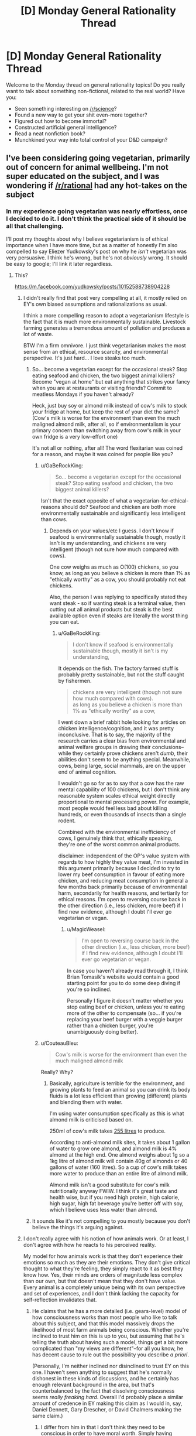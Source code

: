 #+TITLE: [D] Monday General Rationality Thread

* [D] Monday General Rationality Thread
:PROPERTIES:
:Author: AutoModerator
:Score: 12
:DateUnix: 1523286407.0
:DateShort: 2018-Apr-09
:END:
Welcome to the Monday thread on general rationality topics! Do you really want to talk about something non-fictional, related to the real world? Have you:

- Seen something interesting on [[/r/science]]?
- Found a new way to get your shit even-more together?
- Figured out how to become immortal?
- Constructed artificial general intelligence?
- Read a neat nonfiction book?
- Munchkined your way into total control of your D&D campaign?


** I've been considering going vegetarian, primarily out of concern for animal wellbeing. I'm not super educated on the subject, and I was wondering if [[/r/rational]] had any hot-takes on the subject
:PROPERTIES:
:Author: TempAccountIgnorePls
:Score: 7
:DateUnix: 1523299292.0
:DateShort: 2018-Apr-09
:END:

*** In my experience going vegetarian was nearly effortless, once I decided to do it. I don't think the practical side of it should be all that challenging.

I'll post my thoughts about why I believe vegetarianism is of ethical importance when I have more time, but as a matter of honestly I'm also compelled to say Eliezer Yudkowsky's post on why he /isn't/ vegetarian was very persuasive. I think he's wrong, but he's not /obviously/ wrong. It should be easy to google; I'll link it later regardless.
:PROPERTIES:
:Author: Veedrac
:Score: 6
:DateUnix: 1523307135.0
:DateShort: 2018-Apr-10
:END:

**** This?

[[https://m.facebook.com/yudkowsky/posts/10152588738904228]]
:PROPERTIES:
:Author: mcgruntman
:Score: 2
:DateUnix: 1523309964.0
:DateShort: 2018-Apr-10
:END:

***** I didn't really find that post very compelling at all, it mostly relied on EY's own biased assumptions and rationalizations as usual.

I think a more compelling reason to adopt a vegetarianism lifestyle is the fact that it is much more environmentally sustainable. Livestock farming generates a tremendous amount of pollution and produces a lot of waste.

BTW I'm a firm omnivore. I just think vegetarianism makes the most sense from an ethical, resource scarcity, and environmental perspective. It's just hard... I love steaks too much.
:PROPERTIES:
:Author: okaycat
:Score: 8
:DateUnix: 1523322502.0
:DateShort: 2018-Apr-10
:END:

****** So... become a vegetarian except for the occasional steak? Stop eating seafood and chicken, the two biggest animal killers? Become "vegan at home" but eat anything that strikes your fancy when you are at restaurants or visiting friends? Commit to meatless Mondays if you haven't already?

Heck, just buy soy or almond milk instead of cow's milk to stock your fridge at home, but keep the rest of your diet the same? (Cow's milk is worse for the environment than even the much maligned almond milk, after all, so if environmentalism is your primary concern than switching away from cow's milk in your own fridge is a very low-effort one)

It's not all or nothing, after all! The word flexitarian was coined for a reason, and maybe it was coined for people like you?
:PROPERTIES:
:Author: MagicWeasel
:Score: 6
:DateUnix: 1523322899.0
:DateShort: 2018-Apr-10
:END:

******* u/GaBeRockKing:
#+begin_quote
  So... become a vegetarian except for the occasional steak? Stop eating seafood and chicken, the two biggest animal killers?
#+end_quote

Isn't that the exact opposite of what a vegetarian-for-ethical-reasons should do? Seafood and chicken are both more environmentally sustainable and significantly less intelligent than cows.
:PROPERTIES:
:Author: GaBeRockKing
:Score: 4
:DateUnix: 1523326825.0
:DateShort: 2018-Apr-10
:END:

******** Depends on your values/etc I guess. I don't know if seafood is environmentally sustainable though, mostly it isn't is my understanding, and chickens are very intelligent (though not sure how much compared with cows).

One cow weighs as much as O(100) chickens, so you know, as long as you believe a chicken is more than 1% as "ethically worthy" as a cow, you should probably not eat chickens.

Also, the person I was replying to specifically stated they want steak - so if wanting steak is a terminal value, then cutting out all animal products but steak is the best available option even if steaks are literally the worst thing you can eat.
:PROPERTIES:
:Author: MagicWeasel
:Score: 2
:DateUnix: 1523331121.0
:DateShort: 2018-Apr-10
:END:

********* u/GaBeRockKing:
#+begin_quote
  I don't know if seafood is environmentally sustainable though, mostly it isn't is my understanding,
#+end_quote

It depends on the fish. The factory farmed stuff is probably pretty sustainable, but not the stuff caught by fishermen.

#+begin_quote
  chickens are very intelligent (though not sure how much compared with cows).\\
  as long as you believe a chicken is more than 1% as "ethically worthy" as a cow,
#+end_quote

I went down a brief rabbit hole looking for articles on chicken intelligence/cognition, and it was pretty inconclusive. That is to say, the majority of the research carries a clear bias from environmental and animal welfare groups in drawing their conclusions-- while they certainly prove chickens aren't /dumb/, their abilities don't seem to be anything special. Meanwhile, cows, being large, social mammals, are on the upper end of animal cognition.

I wouldn't go so far as to say that a cow has the raw mental capability of 100 chickens, but I don't think any reasonable system scales ethical weight directly proportional to mental processing power. For example, most people would feel less bad about killing hundreds, or even thousands of insects than a single rodent.

Combined with the environmental inefficiency of cows, I genuinely think that, ethically speaking, they're one of the worst common animal products.

disclaimer: independent of the OP's value system with regards to how highly they value meat, I'm invested in this argument primarily because I decided to try to lower my beef consumption in favour of eating more chicken, and reducing meat consumption in general a few months back primarily because of environmental harm, secondarily for health reasons, and tertiarily for ethical reasons. I'm open to reversing course back in the other direction (i.e., less chicken, more beef) if I find new evidence, although I doubt I'll ever go vegetarian or vegan.
:PROPERTIES:
:Author: GaBeRockKing
:Score: 4
:DateUnix: 1523332916.0
:DateShort: 2018-Apr-10
:END:

********** u/MagicWeasel:
#+begin_quote
  I'm open to reversing course back in the other direction (i.e., less chicken, more beef) if I find new evidence, although I doubt I'll ever go vegetarian or vegan.
#+end_quote

In case you haven't already read through it, I think Brian Tomasik's website would contain a good starting point for you to do some deep diving if you're so inclined.

Personally I figure it doesn't matter whether you stop eating beef or chicken, unless you're eating more of the other to compensate (so... if you're replacing your beef burger with a veggie burger rather than a chicken burger, you're unambiguously doing better).
:PROPERTIES:
:Author: MagicWeasel
:Score: 1
:DateUnix: 1523358606.0
:DateShort: 2018-Apr-10
:END:


******* u/CouteauBleu:
#+begin_quote
  Cow's milk is worse for the environment than even the much maligned almond milk
#+end_quote

Really? Why?
:PROPERTIES:
:Author: CouteauBleu
:Score: 2
:DateUnix: 1523359768.0
:DateShort: 2018-Apr-10
:END:

******** Basically, agriculture is terrible for the environment, and growing plants to feed an animal so you can drink its body fluids is a lot less efficient than growing (different) plants and blending them with water.

I'm using water consumption specifically as this is what almond milk is criticised based on.

250ml of cow's milk takes [[https://www.theguardian.com/news/datablog/2013/jan/10/how-much-water-food-production-waste][255 litres]] to produce.

According to anti-almond milk sites, it takes about 1 gallon of water to grow one almond, and almond milk is 4% almond at the high end. One almond weighs about 1g so a 1kg litre of almond milk will contain 40g of almonds or 40 gallons of water (160 litres). So a cup of cow's milk takes more water to produce than an entire litre of almond milk.

Almond milk isn't a good substitute for cow's milk nutritionally anyway FWIW. I think it's great taste and health wise, but if you need high protein, high calorie, high sugar, high fat beverage you're better off with soy, which I believe uses less water than almond.
:PROPERTIES:
:Author: MagicWeasel
:Score: 3
:DateUnix: 1523360750.0
:DateShort: 2018-Apr-10
:END:


****** It sounds like it's not compelling to you mostly because you don't believe the things it's arguing against.
:PROPERTIES:
:Author: Veedrac
:Score: 1
:DateUnix: 1523365042.0
:DateShort: 2018-Apr-10
:END:


***** I don't really agree with his notion of how animals work. Or at least, I don't agree with how he reacts to his perceived reality.

My model for how animals work is that they don't experience their emotions so much as they are their emotions. They don't give critical thought to what they're feeling, they simply react to it as best they know how. Yes, their minds are orders of magnitude less complex than our own, but that doesn't mean that they don't have value. Every animal is a completely unique being with its own perspective and set of experiences, and I don't think lacking the capacity for self-reflection invalidates that.
:PROPERTIES:
:Author: SilverstringstheBard
:Score: 2
:DateUnix: 1523339300.0
:DateShort: 2018-Apr-10
:END:

****** He claims that he has a more detailed (i.e. gears-level) model of how consciousness works than most people who like to talk about this subject, and that this model massively drops the likelihood of most farm animals being conscious. Whether you're inclined to trust him on this is up to you, but assuming that he's telling the truth about having such a model, things get a bit more complicated than "my views are different"--for all you know, he has decent cause to rule out the possibility you describe /a priori/.

(Personally, I'm neither inclined nor disinclined to trust EY on this one. I haven't seen anything to suggest that he's normally dishonest in these kinds of discussions, and he certainly has enough relevant background in the area, but that's counterbalanced by the fact that dissolving consciousness seems /really freaking hard/. Overall I'd probably place a similar amount of credence in EY making this claim as I would in, say, Daniel Dennett, Gary Drescher, or David Chalmers making the same claim.)
:PROPERTIES:
:Author: 696e6372656469626c65
:Score: 3
:DateUnix: 1523388667.0
:DateShort: 2018-Apr-11
:END:

******* I differ from him in that I don't think they need to be conscious in order to have moral worth. Simply having emotions and being capable of learning are enough for me.
:PROPERTIES:
:Author: SilverstringstheBard
:Score: 2
:DateUnix: 1523389919.0
:DateShort: 2018-Apr-11
:END:

******** I feel a hierarchy exists.

Class (0,0): On the bottom, you've got things with no moral worth that are neither self-aware with a preference for life over death (I'll just call that self-aware) nor able to feel.

Class (1,0): Above that you've got creatures that (who?) are not self-aware, but are able to feel things, and I think it would be fine to kill them if you could do that physically and emotionally painlessly every time, perfectly.

Class (1,1): Even above that, you've got beings who are self-aware and able to feel, which should not be killed, even if painlessly.

I'll bet a few animals fall into Class (0,0). Quite a few people think bivalves fall into that category, and so I'll eat those. Certainly humans fall into Class (1,1) unless they're suicidal, and probably a bunch of other animals too, so they're definitely off the table. Uncertainty about how to perfectly humanely kill Class (1,0) as well as how to differentiate Classes (1,0) and (1,1) spare Class (1,0) for now.
:PROPERTIES:
:Author: awesomeideas
:Score: 1
:DateUnix: 1523457974.0
:DateShort: 2018-Apr-11
:END:


***** Yep
:PROPERTIES:
:Author: Veedrac
:Score: 1
:DateUnix: 1523320661.0
:DateShort: 2018-Apr-10
:END:


*** How do you determine if an animal's life is or isn't worth living? (Positive utilitarianism vs. negative utilitarianism vs. ???)

How do you determine what is happening to farm animals?

Given some set of experiences, how do you judge the feelings/qualia of something that doesn't share many of your foundational values (such as a chicken)?

--------------

One set of answers (the smallest amount of good justifies existence, the industry accurately presents conditions on farms, and those conditions are suited to the well-being of the animals living in them) argues against welfare-vegetarianism.

Another set of answers (the smallest amount of suffering must be avoided, activists accurately present conditions on farms, those conditions are worse for animals than you would naively assume) argues for it.
:PROPERTIES:
:Author: ulyssessword
:Score: 2
:DateUnix: 1523301794.0
:DateShort: 2018-Apr-09
:END:

**** u/TempAccountIgnorePls:
#+begin_quote
  How do you determine if an animal's life is or isn't worth living? (Positive utilitarianism vs. negative utilitarianism vs. ???)
#+end_quote

Somewhere pretty middle-ish, I guess? The sum of the magnitude of all positive experiences minus the sum of the magnitude of all negative experiences should be greater than or equal to(?) 0, though I recognise how annoyingly unmeasurable that is.

#+begin_quote
  How do you determine what is happening to farm animals?
#+end_quote

I've always just sort of taken it for granted that a system designed for the sole purpose of creating as many plump animal corpses as possible would be unpleasant for the animals. If I'm wrong, I get the relatively mild inconvenience of not getting to eat meat, if I'm right then I get to raise the universe's utility. (The obvious answer is to do more research, which I feel woefully underqualified for ¯\_(ツ)_/¯)

#+begin_quote
  Given some set of experiences, how do you judge the feelings/qualia of something that doesn't share many of your foundational values (such as a chicken)?
#+end_quote

I'm not really sure if I understand this point. I don't see how foundational values affect a being's qualia, (indeed to even suggest a being /has/ foundational values is to imply it has qualia, and therefore is deserving of moral consideration)
:PROPERTIES:
:Author: TempAccountIgnorePls
:Score: 2
:DateUnix: 1523317154.0
:DateShort: 2018-Apr-10
:END:

***** u/ulyssessword:
#+begin_quote
  I'm not really sure if I understand this point. I don't see how foundational values affect a being's qualia, (indeed to even suggest a being has foundational values is to imply it has qualia, and therefore is deserving of moral consideration)
#+end_quote

Let's say that you know an animal is spending a day hanging upside down in a cave. If it's a bat, that's a good experience. If it's a giraffe, it's probably going be in severe distress and die very quickly.

After doing the research for the second question, you know that cows are raised in XYZ conditions. Are those good conditions for a cow to be in?
:PROPERTIES:
:Author: ulyssessword
:Score: 2
:DateUnix: 1523317948.0
:DateShort: 2018-Apr-10
:END:


*** If your motivation is concern for animals, then you would also have to consider evangelizing. For the most part, if you want to go vegetarian, go ahead. However, it's worth noting that the animal rights issues are probably going away relatively soon, considering recent advancements with lab-grown meat.
:PROPERTIES:
:Author: ben_oni
:Score: 2
:DateUnix: 1523302197.0
:DateShort: 2018-Apr-09
:END:

**** I think you're massively underestimating the hostility these will face once it's not just the tech community that hears about it.
:PROPERTIES:
:Author: Veedrac
:Score: 7
:DateUnix: 1523306835.0
:DateShort: 2018-Apr-10
:END:

***** Not the person you're responding too, but I am also cautiously optimistic about lab-grown meat becoming viable soon-ish.

I suspect most of the it's-unnatural-and-therefor-bad crowd won't jump on this in time to prevent it hitting the shelves and once it does I think the market of people that are not-quite-vegetarians is large enough for it to be economically viable as an alternative to animal meat.

After that, it's a matter of what process will turn out to be cheaper in the end, as that is what the vast majority of people will go for. I would expect lab-grown meat to win that fight, but I don't know enough about the technology involved to say this with any kind of certainty.
:PROPERTIES:
:Author: Silver_Swift
:Score: 1
:DateUnix: 1523439506.0
:DateShort: 2018-Apr-11
:END:


**** I'd be a pretty terrible evangelist. Part of what appeals to me about vegetarianism is it being personal enough that I don't have to change how I interact with people.

Lab grown meat is definitely exciting, but I'm skeptical it's going to make it to the mainstream without heavy resistance from farmers.
:PROPERTIES:
:Author: TempAccountIgnorePls
:Score: 3
:DateUnix: 1523314534.0
:DateShort: 2018-Apr-10
:END:


*** Only hot-take is that, animal death per calorie wise, eggs are one of the worse things you can eat, so you should do your best to avoid eggs as much as you can. Milk is the least terrible animal product because cows produce so damn much of it, so that's not as "pressing a concern" to eliminate from your diet if your primary concern is ethics. (Seriously, I believe beef is less harmful to animals than eggs are and it's not even close).

Been vegan for about two years now, so I've got tons of recipes and know all the substitutions and stuff. My own transition was very slow (took about 4 years), and the first thing I stopped eating was chicken and the last thing I stopped eating was very rare steak, which apparently is the opposite to the typical "i'm vegetarian but i eat chicken" so go figure.
:PROPERTIES:
:Author: MagicWeasel
:Score: 2
:DateUnix: 1523314575.0
:DateShort: 2018-Apr-10
:END:

**** I'm confused. Maybe I'm misunderstanding, but eggs don't require /any/ animal deaths, do they?
:PROPERTIES:
:Author: TempAccountIgnorePls
:Score: 2
:DateUnix: 1523317836.0
:DateShort: 2018-Apr-10
:END:

***** Well, putting aside the fact that wild chickens lay 12 eggs a year rather than one a day, which has big impacts on even a backyard hen's bone density, commercial egg production kills billions of chickens.

First of all: egg layers and meat chickens are different breeds, so the male egg layers are economically worthless. So they are macerated (this literally means put into a giant meat grinder, alive), or they are suffocated. At a few days old. This is... not a "good" death.

Then their sisters are killed sometime between age one and three, when they'd normally live eight years. (Their egg production slows down, so they're not as commercial viable).

Oh, and the backyard chickens your neighbour / aunt / etc keeps? Their brothers would have been killed the same way as a commercial layers'. So they're not a complete loophole - and if you're thinking the ethics through, you're better off not eating those eggs and giving those eggs away to people who would have otherwise eaten eggs that were obtained in worse conditions.

(And yes, places like Germany are hoping to do sex selection for chicken embryos, preventing the male chickens from being born, which would improve a lot of the bad stuff with eggs, but these are not happening on a commercial scale yet).

Infographic on animal lifespans: [[https://i.pinimg.com/originals/11/53/03/11530397a4c95a847639f0e9628dc279.png]] - biased source chosen for convenience, but these figures are in line with industry figures

Graph on number of animals killed per calorie for various foods, including the proverbial "mice killed by combine harvesters": [[http://www.animalvisuals.org/projects/data/1mc/]]

Brian Tomasik of course has an article on this sort of thing: [[http://reducing-suffering.org/how-much-direct-suffering-is-caused-by-various-animal-foods/]] - again ranking chickens and eggs as worse than beef and pork
:PROPERTIES:
:Author: MagicWeasel
:Score: 4
:DateUnix: 1523318923.0
:DateShort: 2018-Apr-10
:END:

****** Killing chicks seems horrible but imo it's likely not causing any suffering. Seems much much less likely that day old chicks have a mind worth worrying about than adult chickens.
:PROPERTIES:
:Author: iemfi
:Score: 2
:DateUnix: 1523361980.0
:DateShort: 2018-Apr-10
:END:

******* Yeah, but the adults are killed 6 years before the end of their natural life and their conditions are absolutely horrible. So it's still not... nice.

Also - I am not sure if this is apocryphal or not, but there were some little baby chicks in a macerator and a journalist was doing a tour and was given the opportunity to press the "on" button to kill the chicks, and they couldn't bring themselves to do it. Putting it on that visceral level hit home for me in a weird way, there's no way in hell I could ever press that damn button, and if I buy eggs I'm paying someone to press it for me. I'm sure plenty of people would do the calculus on how many eggs they eat and how many baby roosters that means they'd kill and would happily press the button to kill that many roosters, but I personally couldn't.

Backyard chickens have the "bred to produce so many eggs it damages their reproductive tract" problem still.

More info: [[https://www.reddit.com/r/vegan/wiki/eggs]]
:PROPERTIES:
:Author: MagicWeasel
:Score: 2
:DateUnix: 1523362287.0
:DateShort: 2018-Apr-10
:END:


***** Given the lifetime and productivity of laying hens, you can count each egg as being responsible for the death of ~1/500 hens (or 1/250 hens and roosters, which are culled as chicks).

IMO chicken has a higher death-per-calorie ratio than eggs.
:PROPERTIES:
:Author: ulyssessword
:Score: 3
:DateUnix: 1523318353.0
:DateShort: 2018-Apr-10
:END:

****** Chicken definitely does, but presumably OP, as a vegetarian, wouldn't eat chicken. (I have some sources in my comment below)
:PROPERTIES:
:Author: MagicWeasel
:Score: 2
:DateUnix: 1523318999.0
:DateShort: 2018-Apr-10
:END:


*** If you want an easier way to get most of the morality benefit vegetarian, switch to eating large animals. Avoid eggs, chicken, salmon, sardines, turkey, and so on. If you eat a pound of meat each day, for 365 pounds a year, that could be hundreds of chickens, sardines, salmons, eggs, etc, or it could be a single cow or a single tuna or something.

By solely eating large animals, you could get 99% of the way to being a vegetarian in terms of reducing number of animals horribly killed. This is one of the best possible compromises; if 100 people did this, this would be as good as 99 people becoming vegetarian, and it's quite easy to do.
:PROPERTIES:
:Author: blazinghand
:Score: 2
:DateUnix: 1523319923.0
:DateShort: 2018-Apr-10
:END:

**** u/ben_oni:
#+begin_quote
  most of the morality benefit vegetarian
#+end_quote

Okay, this? This I have a problem with.

I have yet to see any convincing argument that consuming meat is immoral or unethical. While the mass-slaughter of animals for meat may be aesthetically displeasing, nothing on the individual scale is wrong in a moral sense. A few questions for those who think otherwise:

1. Do you have a problem calling an exterminator to deal with cockroaches, rats, or termites? Or settings out ant poison?

2. Are you at all concerned by the mass-slaughter of animals caused by the plowing of a field?

3. Do you think the universe (or some higher entity) cares? Does society, as a whole, care? /Should/ society care?

4. At the end of the day, when the Earth has burnt up within the sun and mankind has evolved into higher form of life, will it matter how many animals died to feed us in our early days?
:PROPERTIES:
:Author: ben_oni
:Score: -4
:DateUnix: 1523329805.0
:DateShort: 2018-Apr-10
:END:

***** u/MagicWeasel:
#+begin_quote
  Do you have a problem calling an exterminator to deal with cockroaches, rats, or termites? Or settings out ant poison?
#+end_quote

Many vegans do.

See also: [[http://yourveganfallacyis.com/en/you-cannot-be-100-percent-vegan]]

#+begin_quote
  Are you at all concerned by the mass-slaughter of animals caused by the plowing of a field?
#+end_quote

This is reduced by going vegetarian as the animals you eat themselves eat plants that require animal-destroying ploughing, so if that is a legitimate concern restructure your diet ASAP to focus on grains: [[http://www.animalvisuals.org/projects/data/1mc/]]

As far as points 3 and 4: Rephrase those questions to be about murder, women voting, slavery, etc. You're getting into nihilism or something along those lines with those, and I ain't going to dignify that sort of thinking with my time. [[/r/DebateAVegan]] might be a good place for you to discuss this issue.
:PROPERTIES:
:Author: MagicWeasel
:Score: 3
:DateUnix: 1523331063.0
:DateShort: 2018-Apr-10
:END:

****** u/ben_oni:
#+begin_quote
  As far as points 3 and 4: Rephrase those questions to be about murder, women voting, slavery, etc. You're getting into nihilism or something along those lines with those, and I ain't going to dignify that sort of thinking with my time. [[/r/DebateAVegan]] might be a good place for you to discuss this issue.
#+end_quote

I consider debating with a vegan completely unacceptable. With someone who is a /rationalist/ first... I can work with that.

And I think points 3 and 4 are the important ones, the ones worth focusing on. We like discussing trans-humanism here, don't we? What I mean with the questions is to look at vegetarianism and animal-rights in general from a trans-humanist perspective. Obviously, from a modern cultural perspective, there are far more important things to deal with; human issues. Things like violent crime and recidivism, abortion, human trafficking, domestic abuse, and oppression. And /these/ issues? Most of them can be discussed from a trans-humanist or futurist perspective, while vegetarianism really becomes something of a non-issue.

With questions 1 & 2, I mean that people who go down the road of veganism end up becoming absolutely ridiculous, agonizing about killing a spider as though it is equal in value to a human life. Alternatively, and far more usefully, we can look at the impact of a lifestyle: ecological, industrial, economic, etc. Certainly I'm open to arguments about the ecological impact of one diet versus another. There are lots of ways to go here, and policymakers should (and do) take these arguments into account, given that individuals will do what is economically efficient.

But my /point/ was that vegetarianism is not a /morally/ superior lifestyle. No matter what we do, creatures die because of decisions we make; minimizing that number may have aesthetic value, but not moral value.
:PROPERTIES:
:Author: ben_oni
:Score: -2
:DateUnix: 1523342248.0
:DateShort: 2018-Apr-10
:END:

******* There's plenty of rationalist vegans and you'll find ones much more willing to be patient with you in a debate like this on [[/r/DebateAVegan]].

#+begin_quote
  But my point was that not murdering humans is not a morally superior lifestyle. No matter what we do, humans die because of decisions we make; minimizing that number may have aesthetic value, but not moral value.
#+end_quote

To actually put it in real terms: because I'm not donating every spare cent to preventing malaria killing people in Uganda, why shouldn't I just go out and murder people?

Because from your words, I'm not sure I see any meaningful difference between the two constructions.

Or are you stating that because humans are "culturally important", we shouldn't murder them? Or because humans are moral subjects but animals aren't?

If we were in the year 1800 and we were discussing women voting, would you say that's not an issue because in a transhumanist perspective, we don't need a government, so why does it matter whether women can vote? And that in our 1800s society, it is not culturally important that women vote?
:PROPERTIES:
:Author: MagicWeasel
:Score: 6
:DateUnix: 1523343945.0
:DateShort: 2018-Apr-10
:END:

******** u/ben_oni:
#+begin_quote
  If we were in the year 1800 and we were discussing women voting, would you say that's not an issue because in a transhumanist perspective, we don't need a government, so why does it matter whether women can vote? And that in our 1800s society, it is not culturally important that women vote?
#+end_quote

You do /not/ want to go down that road. What makes you think transhumans wouldn't need government? If you really want, we can debate women's suffrage from a 19th century perspective, and from a futurist perspective. But animal rights from a futurist perspective? For a problem that is about to solve itself, you seem to have a strange sense of its importance.

Fortunately (for me), it appears you don't want to discuss in good faith. So I say adieu.
:PROPERTIES:
:Author: ben_oni
:Score: -3
:DateUnix: 1523395378.0
:DateShort: 2018-Apr-11
:END:


******* u/MrCogmor:
#+begin_quote
  I consider debating with a vegan completely unacceptable. With someone who is a rationalist first... I can work with that.
#+end_quote

If you refuse to listen to the views of others then they have little reason to listen to you.

#+begin_quote
  But my point was that vegetarianism is not a morally superior lifestyle. No matter what we do, creatures die because of decisions we make; minimizing that number may have aesthetic value, but not moral value.
#+end_quote

Is morality not another form of aesthetics?
:PROPERTIES:
:Author: MrCogmor
:Score: 3
:DateUnix: 1523448840.0
:DateShort: 2018-Apr-11
:END:

******** u/ben_oni:
#+begin_quote

  #+begin_quote
    I consider debating with a vegan completely unacceptable. With someone who is a rationalist first... I can work with that.
  #+end_quote

  If you refuse to listen to the views of others then they have little reason to listen to you.
#+end_quote

I wouldn't think this needs saying: Places like [[/r/DebateAVegan][r/DebateAVegan]] exist to indoctrinate people. Since veganism is essentially a lifestyle choice, one cannot convince a vegan to, well, stop being a vegan. The best you can hope for is to convince them to stop being so annoyingly vocal about it. To even attempt debating such a person is futile. It's far more likely that the vegan will successfully brainhack the debaters into joining them than vice-versa.

#+begin_quote
  Is morality not another form of aesthetics?
#+end_quote

[[https://en.wikipedia.org/wiki/Aesthetics][No.]]
:PROPERTIES:
:Author: ben_oni
:Score: -1
:DateUnix: 1523455465.0
:DateShort: 2018-Apr-11
:END:

********* u/MrCogmor:
#+begin_quote
  To even attempt debating such a person is futile. It's far more likely that the vegan will successfully brainhack the debaters into joining them than vice-versa.
#+end_quote

So if someone has become a vegan they have been manipulated by mind control rather than convinced through honest debate. I'm having trouble taking your position seriously.

#+begin_quote
  No
#+end_quote

You were supposed to try and explain a difference. Aesthetics and morality are both arbitrary subjective value judgements over whether one thing is better than another thing.
:PROPERTIES:
:Author: MrCogmor
:Score: 3
:DateUnix: 1523459554.0
:DateShort: 2018-Apr-11
:END:

********** u/ben_oni:
#+begin_quote
  So if someone has become a vegan they have been manipulated by mind control rather than convinced through honest debate. I'm having trouble taking your position seriously.
#+end_quote

What do you call it when someone displays pictures of slaughterhouses in order to trigger an empathetic response? This sort of manipulation is designed to shut down honest debate: /You can't debate me, because this picture makes you cry./ You can call it brainwashing or mind-control, but around these parts, we call it brain-hacking.
:PROPERTIES:
:Author: ben_oni
:Score: 0
:DateUnix: 1523465616.0
:DateShort: 2018-Apr-11
:END:

*********** You are basically saying that images such as [[https://www.amazon.com/Photo-Starving-prisoners-concentration-liberation/dp/B0081R6YVI][this]] of Nazi atrocities can never be used when arguing about the evils of Nazi Germany and you can only use second hand descriptions. If someone posts an emotionally compelling image of what goes on in slaughterhouses then it is still an honest debate unless the evidence is fabricated or misrepresented.
:PROPERTIES:
:Author: MrCogmor
:Score: 1
:DateUnix: 1523502106.0
:DateShort: 2018-Apr-12
:END:

************ Yes, I'm saying that images like that are basically useless. I'm not saying you have to rely on second-hand descriptions, but the image doesn't actually say anything. In the case of Nazi atrocities, it provides context for what the Nazis themselves saw. It doesn't prove anything -- it's purely context.

Imagine you're debating with a holocaust denier. You show them this image and say, "Therefore the Nazis were evil." The argument won't hold water. Even assuming you demonstrate that the photo is authentic, that it demonstrates what Allied soldiers actually observed at concentration camps, even then it doesn't condemn the Nazis. And I think you already know that. (Which isn't to say there isn't a very large body of evidence that /does/ condemn the holocaust.)

Using "[[https://en.wikipedia.org/wiki/Appeal_to_pity][emotionally compelling]]" imagery is inherently problematic in debate, and needs to be used with caution.
:PROPERTIES:
:Author: ben_oni
:Score: 1
:DateUnix: 1523568512.0
:DateShort: 2018-Apr-13
:END:


***** Hey buddy I think vegetarianism is bullshit also I'm just pointing out that you can get 99% of the way there by eating beef. You don't have to believe in vegetarianism to recognize that there is an efficient way to get most of the way there and offer that advice to vegetarians. Obviously it's a bullshit concept. That doesn't mean that the advice I've given is incorrect for people who do believe in it.
:PROPERTIES:
:Author: blazinghand
:Score: -2
:DateUnix: 1523331389.0
:DateShort: 2018-Apr-10
:END:


** Blegh.........

Today I had an ocular migraine.

For those to don't know what it is, it's a migraine where you experience disturbances with their vision such as flashing or shimmering lights, zigzagging lines, stars, or psychedelic images. If you're like me, you instead get blind-spots in your vision. Then a normal headache pops up once the vision issue clears up after an hour or two.

This is the second time I ever got it and while it's not as bad as the first time with a shorter duration, less severe blind-spots, and prior experience with it, it's still utterly fucking unpleasant wondering if I'm going to permanently lose my vision.

The main reason why I'm posting about it is because the worst part about it was having absolutely no clue what was going on when it first happened to me. So, if random shit is happening to your vision out of nowhere, don't worry it's very likely to be an ocular migraine. Just calmly go to a doctor with a friend to check out what's happening. After taking an aspirin for the headache of course.
:PROPERTIES:
:Author: xamueljones
:Score: 3
:DateUnix: 1523311053.0
:DateShort: 2018-Apr-10
:END:

*** I had this for the first (and so far only) time in the last few years, and yes, that was utterly terrifying. I was driving home, picking up fast food, and suddenly had a glowing hole in the upper left of my vision that persisted, and slowly started growing. By the time I got home, I was on the phone with my significant other (who was an hours drive away at the time), panicking, trying to look up my symptoms online, wondering if it was a type of stroke or something (despite having ZERO pain or odd sensations, and feeling like other than the panic that my thinking was perfectly clear), asking the SO if I should be calling an ambulance since I no longer considered myself safe to drive myself to the hospital, etc. The blind/glowy spot grew to encompass half and then 2/3rds of my visual field, 'visible' even when my eyes were shut, and then.....just like that, it went away and I could see just fine. Aaaand that was it. No further symptoms, no reoccurence since.

Freakiest thing. Went and saw an eye doctor the next day who said it was an occular migraine, and sometimes they 'just happen', and to just go with it.

Stupid failable human body. Hurry up with the perfect nanomachine medicine, society!
:PROPERTIES:
:Author: SeekingImmortality
:Score: 4
:DateUnix: 1523367527.0
:DateShort: 2018-Apr-10
:END:


*** Aural means ears, I think you mean ocular!

I get ocular migraines too, about once every six months (more often when I take BC with estrogen which I am no longer allowed to due to the migraine history). I actually had one on Friday, funnily enough.

First time it happened to me I freaked out, told a doctor friend, he had no advice, but it went away after about an hour. It didn't happen again until I started using estrogen-containing BC a few years later, went to a doctor, he said I was having an ocular migraine and not to worry about it, said it wasn't related to BC. Every other doctor I've spoken with has looked horrified when I told them my doctor said that and said that it was definitely related to BC and he was an idiot for saying it wasn't when I specifically asked. So, that was a thing that happened to me...

Funny thing is they happen in one half of your "visual field", but they don't just happen in one eye. Since your visual field is not divided by eye. Which I found strange.
:PROPERTIES:
:Author: MagicWeasel
:Score: 2
:DateUnix: 1523314339.0
:DateShort: 2018-Apr-10
:END:

**** Whoops! Thanks for the correction.

The ocular migraines happening in half of your visual field makes sense since headache problem originates from your brain rather than in the eyes even if that's where the symptoms are manifesting.

If you look at this [[http://www.zuniv.net/physiology/book/images/fp5-6.jpg][image]], then you'll see there is one red and one green line to each eye which explains the blind-spots in only half of the visual field.

Human brains are so /badly/ designed by evolution.
:PROPERTIES:
:Author: xamueljones
:Score: 3
:DateUnix: 1523314845.0
:DateShort: 2018-Apr-10
:END:


**** u/SeekingImmortality:
#+begin_quote
  Funny thing is they happen in one half of your "visual field", but they don't just happen in one eye. Since your visual field is not divided by eye. Which I found strange.
#+end_quote

Yes! When it happened to me, I definitely noticed that while it was on the left part of my visual 'field', I couldn't isolate it to one eye vs the other at all, which made me at the time panic that I was having a stroke or something else directly affecting my brain.
:PROPERTIES:
:Author: SeekingImmortality
:Score: 3
:DateUnix: 1523367632.0
:DateShort: 2018-Apr-10
:END:


** I have a specific memory problem that I would like advice/input on: I cannot remember any details/trivia about real people. Apart from myself, I don't remember anyone's favorite color, favorite foods, hobbies, dislikes, etc. I remember their names and relations to me, and that's about it. This seems weird to me because I can remember fictional characters just fine. It's just real people that I can't remember.

I have come up with four hypotheses that I can't distinguish between without other people's inputs:

*Hypothesis 1*: People remember other people instinctively. Their brains have automatic software that retains info about their friends and family without any effort. In this scenario, my problem would be that my brain is just missing this software, and there's nothing I can do but work around it.

*Hypothesis 2*: People remember other people instinctively, but only if they have strong feelings about them. Their brains have automatic software that only turns on and retains info about people they care about without any effort. In this scenario, my problem would be that I don't care about other people strongly enough (I probably don't), and so I would need to self-brainwash into caring more. Somehow.

*Hypothesis 3*: There's no such instinct. People remember other people because they put effort into studying them, just like students studying for an exam. In this scenario, my problem would be that I haven't been studying, and should start taking down notes about people.

*Hypothesis 4*: It's normal to not remember real people. Only stalkers or fictional idealized friends remember that kind of stuff. In this scenario, my only problem would be that I've been lied to by TV, and I should definitely not study up on people like a stalker. This last hypothesis seems unlikely to me though...

So yeah, which is it?
:PROPERTIES:
:Author: ShiranaiWakaranai
:Score: 3
:DateUnix: 1523320271.0
:DateShort: 2018-Apr-10
:END:

*** As with everything human, there is a great big bell curve going on. On reddit/askreddit you can find a ton of people who are super-rememberers - they get in trouble for remembering that someone liked a specific chocolate brand 4 years ago.

So I'd go with hypothesis one for the missing software but disagree with the conclusion. Applying your generic memory - to people facts is possible, and notes are a great external support of that.

(My people detail memory is pretty bad, and I have made notes about people after first dates, for example.)
:PROPERTIES:
:Author: SvalbardCaretaker
:Score: 5
:DateUnix: 1523381858.0
:DateShort: 2018-Apr-10
:END:


*** Part of the thing RE hobbies: I think fictional people are more interesting than real people. I like cross stitching, but Harry Potter likes flying around on his broomstick. Even characters with "boring hobbies" usually have those hobbies chosen carefully to bring forward character traits that make them worth paying attention to.

Whereas the boring truth is I like cross stitching because I bought a mini kit at a craft shop once and then decided it was good to have something to do with my hands while I watch TV. A character in a book probably likes cross stitching because they were really close to their grandmother who taught them and passed down all their embroidery tools when they tragically died in a zeppelin accident, which is a much more memorable thing than "hipster millennial likes doing something that's kind of trendy because it's a good way to pas the time".

Just my hunch, anyway.

And to use the favourite colour - Peeta from The Hunger Games has his favourite colour as orange, and the reason I remember that is because he talked about it being like the sunset, which had a great visual image, and then later on Katniss talks about something being orange and thinking how it's Peeta's favourite colour. I am pretty sure Katniss mentioned her favourite colour in the same passage too but I can't for the life of me remember it because it didn't get attached to an image like that and didn't come up again in the story.
:PROPERTIES:
:Author: MagicWeasel
:Score: 3
:DateUnix: 1523323229.0
:DateShort: 2018-Apr-10
:END:

**** u/ShiranaiWakaranai:
#+begin_quote
  I think fictional people are more interesting than real people.
#+end_quote

True that. Boring fictional people get removed out from the meme pool far faster than boring real people get removed from the gene pool.

That doesn't help me figure out what I should do about it though. I can't exactly make the people around me more interesting characters. /Imagines stabbing someone's parents to give them a tragic backstory./ Yeah that's not going to end well for me lol.
:PROPERTIES:
:Author: ShiranaiWakaranai
:Score: 3
:DateUnix: 1523324739.0
:DateShort: 2018-Apr-10
:END:


**** u/CouteauBleu:
#+begin_quote
  And to use the favourite colour - Peeta from The Hunger Games has his favourite colour as orange, and the reason I remember that is because he talked about it being like the sunset
#+end_quote

That's so corny :P
:PROPERTIES:
:Author: CouteauBleu
:Score: 2
:DateUnix: 1523360209.0
:DateShort: 2018-Apr-10
:END:

***** Honestly it's a really sweet scene.

Katniss: I just realised I don't know anything about you. What's your favourite colour?

Peeta: Orange.

Katniss: (thinking: orange, that's such an ugly colour) Orange? Like [something that's orange that's lame]

Peeta: No, like the sunset. (insert poetic description)
:PROPERTIES:
:Author: MagicWeasel
:Score: 1
:DateUnix: 1523360821.0
:DateShort: 2018-Apr-10
:END:

****** Still corny. :P

I mean, that totally works as something two teenagers in a Reality TV show might say! Or maybe I'm just being all "Emotions! Ha! That's for wusses!"
:PROPERTIES:
:Author: CouteauBleu
:Score: 2
:DateUnix: 1523361659.0
:DateShort: 2018-Apr-10
:END:

******* it's actually not from the reality TV show part, it's from a "Katniss wants to get to know Peeta as a person" part.

(hahaha speaking of emotions i'm currently re-writing a kissing scene, do you know how many websites there are that advise you on writing kissing scenes and how many of them give you disturbingly descriptive pointers on how to talk about tongue stuff? gross)
:PROPERTIES:
:Author: MagicWeasel
:Score: 2
:DateUnix: 1523361731.0
:DateShort: 2018-Apr-10
:END:


*** How about another hypothesis?

*Hypothesis 3.5:* People remember things better in different ways, you remember characters better because you get your information about them in written format with few other distractions. Real life interactions are generally face-to-face and auditory, so not only do you receive the information in a potentially harder to remember format, you are also busy looking at the person's face. Reading facial expressions takes a lot of mental bandwidth; it's why people glance away when thinking hard or trying to remember something.

Some people could just be better/more practiced at social multitasking. And in that case taking notes would most likely help you.
:PROPERTIES:
:Author: CopperZirconium
:Score: 3
:DateUnix: 1523323382.0
:DateShort: 2018-Apr-10
:END:

**** My worry is that if I start taking notes, someone could find those notes. If taking private notes about people is normal, then that's okay. If it isn't, then I might be mistaken for some kind of stalker or something. Since I don't get to perform thorough searches of other people's houses, I don't know which is true.
:PROPERTIES:
:Author: ShiranaiWakaranai
:Score: 1
:DateUnix: 1523324904.0
:DateShort: 2018-Apr-10
:END:

***** Keep the notes in your phone's contacts. That's where notes on birthdays, relationship to you, etc. are expected to be kept. Probably don't take notes on anyone you aren't expected to have a phone number for. Notes on friends in your contacts book: mundane. Notes on random people: creepy.

That being said, don't take notes while talking to people. Get their contact info in conversation (hand the phone to them to enter in their name, it prevents spelling errors), and narrate as you add how you know them in the contact info (e.g. "Sam Smith, from English Class"). After you get the initial contact info, only add extra stuff after a conversation, never during. Most people are on their phones all the time so typing out a quick note to remind you of the conversation (e.g. "Likes 'Good Omens', morality") after goodbyes would look like totally innocuous behavior. If anyone confronts you, just tell them that your memory is bad and very few people will get offended.

Often just typing out the information is enough to remember it, so you shouldn't have to study it later.
:PROPERTIES:
:Author: CopperZirconium
:Score: 5
:DateUnix: 1523326748.0
:DateShort: 2018-Apr-10
:END:

****** That could work. Huh. (Though it brings me to my next problem of figuring out when a random person becomes a friend... Never mind that!)

Out of curiosity, is this something people normally do or is it a trick you just came up with to help me? Either way, much thanks for the trick.
:PROPERTIES:
:Author: ShiranaiWakaranai
:Score: 1
:DateUnix: 1523331815.0
:DateShort: 2018-Apr-10
:END:

******* I usually add where I know someone from when I make a new contact and I have seen people do the same for me. Some people have asked for my picture to add to their contact information, but I usually don't add pictures. I rarely keep some additional information in the notes section in my contacts, but it's a logical place to put notes if I cared to do so.

As for when a person is a friend, I usually make that distinction when I've interacted with them multiple times in more than one context (class, club, self selected group project, friend of a friend, shared a meme, etc) and find that I enjoy talking to them. (For context, I am a fairly neurotypical, introverted, college-aged female.)
:PROPERTIES:
:Author: CopperZirconium
:Score: 3
:DateUnix: 1523332974.0
:DateShort: 2018-Apr-10
:END:


***** Take your notes in rot13, the most unbreakable of codes!
:PROPERTIES:
:Score: 2
:DateUnix: 1523359248.0
:DateShort: 2018-Apr-10
:END:


**** I'll chime in as seconding Hypothesis 3.5.

I have the same deal where I'll remember people's names (though it takes me awhile) and the general level of our interactions, but personal details just don't 'stick'. Those stories you told me about your troubled childhood, or that your worst fear is turning out like your dad? Nope, sorry, half the time, those are just gone. Whereas all the minutia of hundreds of board game rules or dozen deep computer folder structure layouts--more structured information--stick with me natively just fine, right out of the box. Fortunately, my husband is more pro-social than I in that regard and can make up for my lack. Collectively, the two of us form a more functional whole. Huzzah!
:PROPERTIES:
:Author: SeekingImmortality
:Score: 1
:DateUnix: 1523368168.0
:DateShort: 2018-Apr-10
:END:


*** I definitely have that too, I've always wanted an excuse not to have to remember things about people. I hope this takes off because I wasn't early enough to get in on the ground floor of the "[[https://www.smbc-comics.com/index.php?id=2832#comic][using undiagnosed Asperger as an excuse to be a dickhead to people]]" phenomenon. /s

I am pretty sure h3 or h4 are more correct than h2 or h1 are. I don't know what my mom's eye colour is for example but I could definitely choose to remember it if I see it again and regurgitate the info when relevant (it never will be).

Another hypothesis could be that people are more complex and uninteresting than fictional people, if you read about a fictional character you're not going to read that he casually plays chess sometimes when he has the free time for it and he tried to get into rock-climbing but only went five times because that would be boring, forgettable and would tell us nothing about the character but it would be perfectly ordinary for a normal person. The character you read about wants to play chess with the protagonist in every interaction and his rock-climbing skills will come up when dramatically appropriate and save the day! You can't really define real people by saying "This is sally, her hobby is cosplay, her favourite colour is violet and she prefers earrings to necklaces."
:PROPERTIES:
:Score: 2
:DateUnix: 1523359200.0
:DateShort: 2018-Apr-10
:END:


** Upon starting a Hero's War I realised a trope common to rational (and many non-rational) fiction that, now that I am aware of it, kind of rubs me wrong: /First Hypothesis Bias/

Let me expand on that a bit.

Suppose you have a plot with an urgent need of solving, in a somewhat rational manner (as in, the solution space doesn't require dipping too much into the typical trappings of knowledge and experience not available to the reader), and the MCs need to figure out an angle of attack or a weak point to investigate. The gather knowledge and lay it out, and brainstorm what they can do to overcome the problem. A character has an idea, it is followed through, and it works. There are variations in the narrative, of course, for instance factions putting forth different ideas and the MCs ideas being adopted only after the status quo ideas are shown to be not working.

However, the basic proposition is still: 1st/initial ideas are tested and proven true/working.

We as the reader are rarely shown the failures, the work that needed to be accomplished prior to coming to a true conclusion. The reasons are relatively obvious---it's tedious to show the twelve hundred eighty-nine various titrations, the statistical analysis that lead to the insight which approach worked better, and then refining with another one hundred five titrations before one can be somewhat sure the proffered cure has a reasonable chance to cure the ailment of the week. But there's rarely shown any of the misses; the narrative usually focusses on the successes, and therefore implies the correctness of the immediate hypothesis.

I think this narrative bias has a good chance of creating a real-world bias in the expectations and testing of hypotheses. Yes, a good scientific education should do away with this, but the problem with biases isn't so much the individual, but the societal impacts (This isn't meant to diminish the effects and importance of biases on the individual, but rather to point the focus how widely-available narratives with shared biases can induce similarly wide biases). With the narratively introduced expectation of immediate hypotheses / proposition of solutions, the actual work required to come to the proper (and probably right) solution is depreciated. An individual newly entering a field of scientific study will expect to see (somewhat) immediate success in hypothesis testing, unlike the probable slew of unsuccessful or inconclusive tests. They will perceive this as failures (personal or professional), even though it is probable and worthwhile by weeding out false hypotheses and pruning the solution space.

*TL;DR*: In that vein, are there stories that prune the solution space prior to arriving at the correct solution? I remember Frank Schätzing's /The Swarm/ doing a decent job of it, but it's been over a decade since I last read it. There was also /Heromaker's Legacy/, I think, though I didn't finish it (spent too much time in minutiae).
:PROPERTIES:
:Author: Laborbuch
:Score: 2
:DateUnix: 1523433037.0
:DateShort: 2018-Apr-11
:END:

*** Interesting, especially given the existence of tropes like [[http://tvtropes.org/pmwiki/pmwiki.php/Main/NeverTheObviousSuspect][never the obvious suspect]] and [[http://tvtropes.org/pmwiki/pmwiki.php/Main/UnspokenPlanGuarantee][unspoken plan guarantee]] (warning: tvtropes links) where the first guess in a case/any plan that is spoken about on screen prior to its implementation are guaranteed to be incorrect/fail.

In particular, stories in the fair-play whodunnit genre often put a lot of effort into showing the various failed hypothesis and dead ends that the detective has to go through before arriving at the correct conclusion. I don't see a reason why rational fiction couldn't use a similar plot structure.
:PROPERTIES:
:Author: Silver_Swift
:Score: 2
:DateUnix: 1523441693.0
:DateShort: 2018-Apr-11
:END:


** I find that often in rat fics the protagonists don't try to pay attention to and compinsate for their own fallability and I think that may be something to pay more attention to, including the chance that the statistics are flawed in any statistical analysis for exsample. Or include possible answers to a problem such as find someone more capable to do it or find more information on it or even attempt to increase ability to solve problems such as this before attempting again. Beyond which include factors such as that over the course of time ones abilitys and knowledge change, one might be able to surmount a problem even if one can't at time of beggining planning.
:PROPERTIES:
:Author: OnlyEvonix
:Score: 1
:DateUnix: 1523733999.0
:DateShort: 2018-Apr-14
:END:
